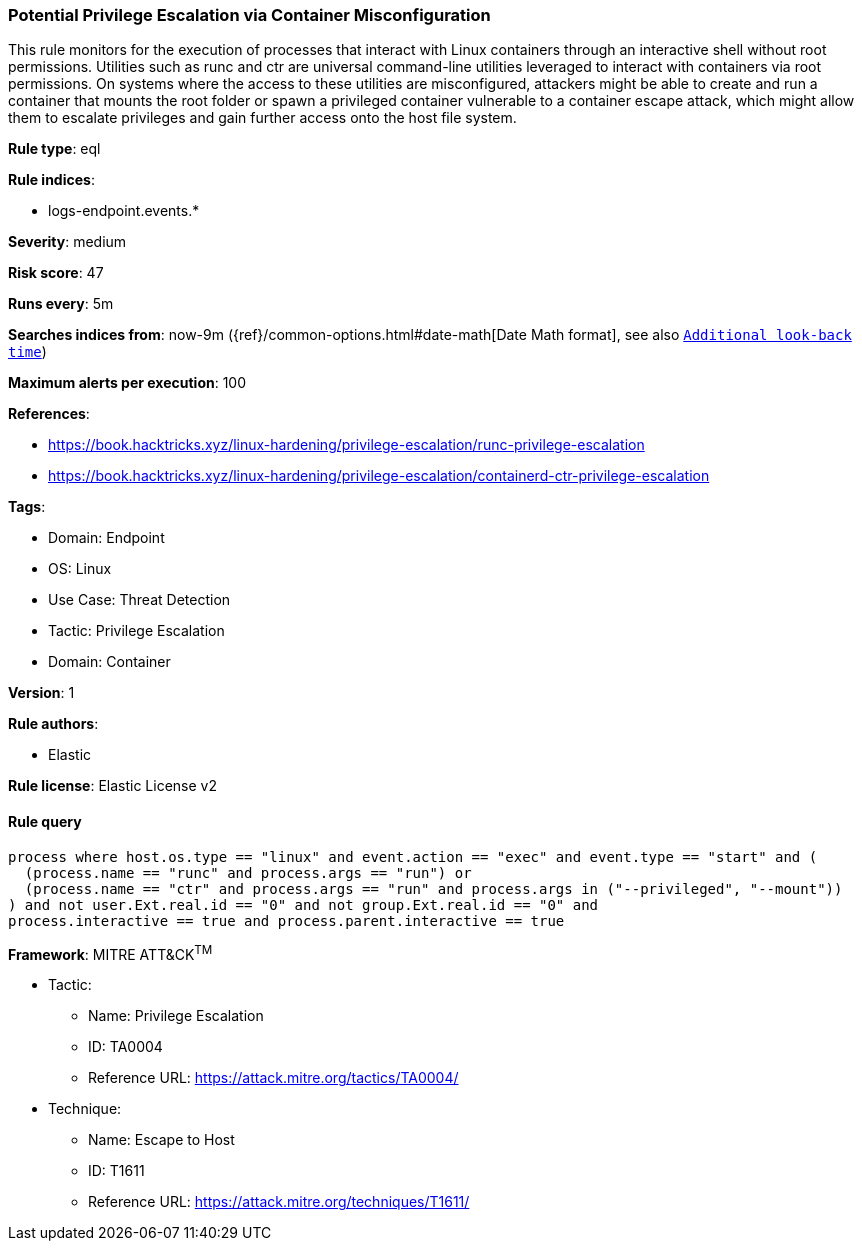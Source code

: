 [[potential-privilege-escalation-via-container-misconfiguration]]
=== Potential Privilege Escalation via Container Misconfiguration

This rule monitors for the execution of processes that interact with Linux containers through an interactive shell without root permissions. Utilities such as runc and ctr are universal command-line utilities leveraged to interact with containers via root permissions. On systems where the access to these utilities are misconfigured, attackers might be able to create and run a container that mounts the root folder or spawn a privileged container vulnerable to a container escape attack, which might allow them to escalate privileges and gain further access onto the host file system.

*Rule type*: eql

*Rule indices*: 

* logs-endpoint.events.*

*Severity*: medium

*Risk score*: 47

*Runs every*: 5m

*Searches indices from*: now-9m ({ref}/common-options.html#date-math[Date Math format], see also <<rule-schedule, `Additional look-back time`>>)

*Maximum alerts per execution*: 100

*References*: 

* https://book.hacktricks.xyz/linux-hardening/privilege-escalation/runc-privilege-escalation
* https://book.hacktricks.xyz/linux-hardening/privilege-escalation/containerd-ctr-privilege-escalation

*Tags*: 

* Domain: Endpoint
* OS: Linux
* Use Case: Threat Detection
* Tactic: Privilege Escalation
* Domain: Container

*Version*: 1

*Rule authors*: 

* Elastic

*Rule license*: Elastic License v2


==== Rule query


[source, js]
----------------------------------
process where host.os.type == "linux" and event.action == "exec" and event.type == "start" and (
  (process.name == "runc" and process.args == "run") or
  (process.name == "ctr" and process.args == "run" and process.args in ("--privileged", "--mount"))
) and not user.Ext.real.id == "0" and not group.Ext.real.id == "0" and 
process.interactive == true and process.parent.interactive == true

----------------------------------

*Framework*: MITRE ATT&CK^TM^

* Tactic:
** Name: Privilege Escalation
** ID: TA0004
** Reference URL: https://attack.mitre.org/tactics/TA0004/
* Technique:
** Name: Escape to Host
** ID: T1611
** Reference URL: https://attack.mitre.org/techniques/T1611/
